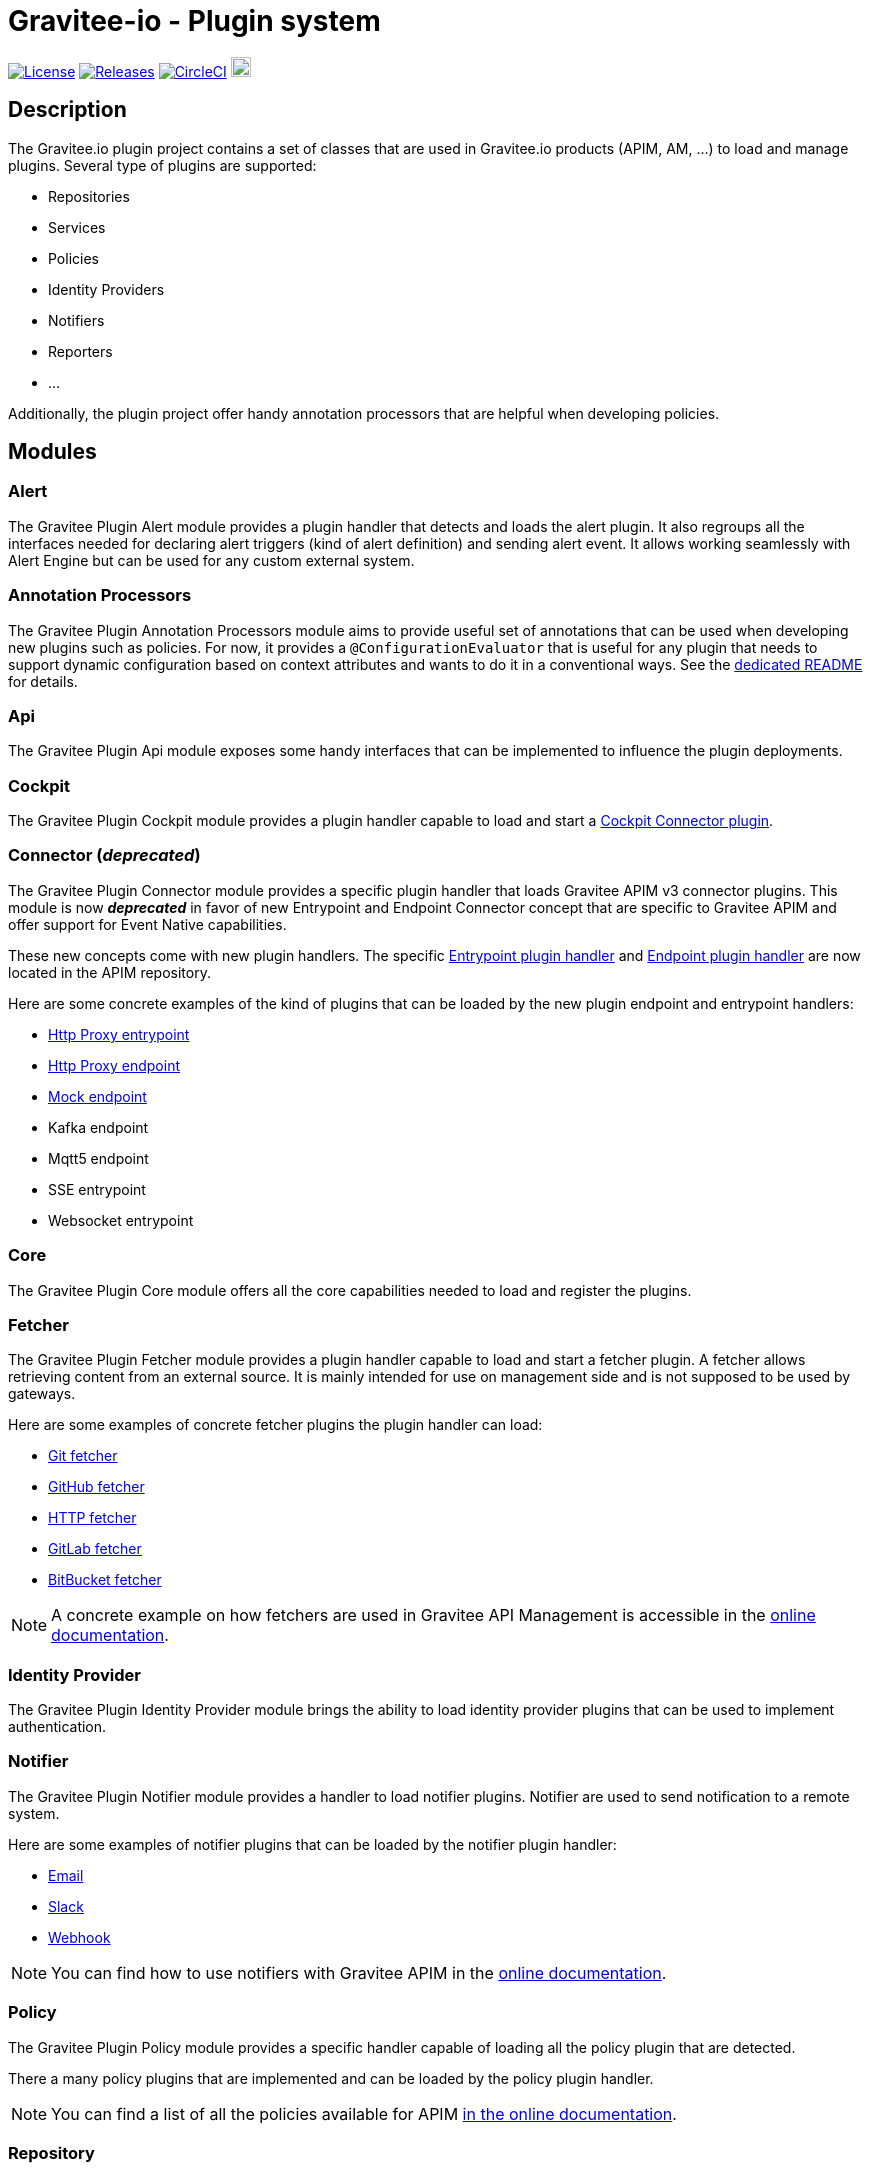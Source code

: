 
= Gravitee-io - Plugin system

image:https://img.shields.io/badge/License-Apache%202.0-blue.svg["License", link="https://github.com/gravitee-io/gravitee-plugin/blob/master/LICENSE.txt"]
image:https://img.shields.io/badge/semantic--release-conventional%20commits-e10079?logo=semantic-release["Releases", link="https://github.com/gravitee-io/gravitee-plugin/releases"]
image:https://circleci.com/gh/gravitee-io/gravitee-plugin.svg?style=svg["CircleCI", link="https://circleci.com/gh/gravitee-io/gravitee-plugin"]
image:https://f.hubspotusercontent40.net/hubfs/7600448/gravitee-github-button.jpg["Join the community forum", link="https://community.gravitee.io?utm_source=readme", height=20]


== Description
The Gravitee.io plugin project contains a set of classes that are used in Gravitee.io products (APIM, AM, ...) to load and manage plugins. Several type of plugins are supported:

* Repositories
* Services
* Policies
* Identity Providers
* Notifiers
* Reporters
* ...

Additionally, the plugin project offer handy annotation processors that are helpful when developing policies.

== Modules

=== Alert

The Gravitee Plugin Alert module provides a plugin handler that detects and loads the alert plugin. It also regroups all the interfaces needed for declaring alert triggers (kind of alert definition) and sending alert event.
It allows working seamlessly with Alert Engine but can be used for any custom external system.

=== Annotation Processors

The Gravitee Plugin Annotation Processors module aims to provide useful set of annotations that can be used when developing new plugins such as policies.
For now, it provides a `@ConfigurationEvaluator` that is useful for any plugin that needs to support dynamic configuration based on context attributes and wants to do it in a conventional ways. See the https://github.com/gravitee-io/gravitee-plugin/blob/master/gravitee-plugin-annotation-processors/README.adoc[dedicated README] for details.

=== Api

The Gravitee Plugin Api module exposes some handy interfaces that can be implemented to influence the plugin deployments.

=== Cockpit

The Gravitee Plugin Cockpit module provides a plugin handler capable to load and start a https://github.com/gravitee-io/gravitee-cockpit-connectors[Cockpit Connector plugin].

=== Connector (_deprecated_)

The Gravitee Plugin Connector module provides a specific plugin handler that loads Gravitee APIM v3 connector plugins.
This module is now *_deprecated_* in favor of new Entrypoint and Endpoint Connector concept that are specific to Gravitee APIM and offer support for Event Native capabilities.

These new concepts come with new plugin handlers. The specific https://github.com/gravitee-io/gravitee-api-management/tree/master/gravitee-apim-plugin/gravitee-apim-plugin-entrypoint/gravitee-apim-plugin-entrypoint-handler[Entrypoint plugin handler] and https://github.com/gravitee-io/gravitee-api-management/tree/master/gravitee-apim-plugin/gravitee-apim-plugin-endpoint/gravitee-apim-plugin-endpoint-handler[Endpoint plugin handler] are now located in the APIM repository.

Here are some concrete examples of the kind of plugins that can be loaded by the new plugin endpoint and entrypoint handlers:

 * https://github.com/gravitee-io/gravitee-api-management/tree/master/gravitee-apim-plugin/gravitee-apim-plugin-entrypoint/gravitee-apim-plugin-entrypoint-http-proxy[Http Proxy entrypoint]
 * https://github.com/gravitee-io/gravitee-api-management/tree/master/gravitee-apim-plugin/gravitee-apim-plugin-endpoint[Http Proxy endpoint]
 * https://github.com/gravitee-io/gravitee-api-management/tree/master/gravitee-apim-plugin/gravitee-apim-plugin-endpoint/gravitee-apim-plugin-endpoint-mock[Mock endpoint]
 * Kafka endpoint
 * Mqtt5 endpoint
 * SSE entrypoint
 * Websocket entrypoint

=== Core

The Gravitee Plugin Core module offers all the core capabilities needed to load and register the plugins.

=== Fetcher

The Gravitee Plugin Fetcher module provides a plugin handler capable to load and start a fetcher plugin. A fetcher allows retrieving content from an external source. It is mainly intended for use on management side and is not supposed to be used by gateways.

Here are some examples of concrete fetcher plugins the plugin handler can load:

 * https://github.com/gravitee-io/gravitee-fetcher-git[Git fetcher]
 * https://github.com/gravitee-io/gravitee-fetcher-github[GitHub fetcher]
 * https://github.com/gravitee-io/gravitee-fetcher-http[HTTP fetcher]
 * https://github.com/gravitee-io/gravitee-fetcher-gitlab[GitLab fetcher]
 * https://github.com/gravitee-io/gravitee-fetcher-bitbucket[BitBucket fetcher]

NOTE: A concrete example on how fetchers are used in Gravitee API Management is accessible in the https://documentation.gravitee.io/apim/guides/developer-portal/advanced-developer-portal-configuration/documentation#configure-a-fetcher[online documentation].

=== Identity Provider

The Gravitee Plugin Identity Provider module brings the ability to load identity provider plugins that can be used to implement authentication.

=== Notifier

The Gravitee Plugin Notifier module provides a handler to load notifier plugins. Notifier are used to send notification to a remote system.

Here are some examples of notifier plugins that can be loaded by the notifier plugin handler:

 * https://github.com/gravitee-io/gravitee-notifier-email[Email]
 * https://github.com/gravitee-io/gravitee-notifier-slack[Slack]
 * https://github.com/gravitee-io/gravitee-notifier-webhook[Webhook]

NOTE: You can find how to use notifiers with Gravitee APIM in the https://documentation.gravitee.io/apim/getting-started/configuration/configure-alerts-and-notifications[online documentation].

=== Policy

The Gravitee Plugin Policy module provides a specific handler capable of loading all the policy plugin that are detected.

There a many policy plugins that are implemented and can be loaded by the policy plugin handler.

NOTE: You can find a list of all the policies available for APIM https://documentation.gravitee.io/apim/reference/policy-reference[in the online documentation].

=== Repository

The Gravitee Plugin Repository module implement a plugin handler that aims to detect and load repository plugins.

Gravitee products rely on a repository layer to store all the necessary data. They are implemented as repository plugin that allows for implementing support for different database technologies such as MongoDB or JDBC.

=== Resource

The Gravitee Plugin Resource module provides a resource plugin handler in charge of detecting and loading all the resource plugins.

A resource plugin is a generic concept that can be implemented by each product. For example, APIM makes use of cache resources or oauth2 resources. There can be several implementations for each type of resource. For example, oauth2 resource can have a generic implementation as well as a Gravitee AM implementation or a KeyCloack implementation.

=== Service Discovery

The Gravitee Plugin Service Discovery module allows for loading service discovery plugin by providing a specific plugin handler.

Service discovery plugins are useful to dynamically register or deregister endpoints. There is currently one implementation supporting Consul.
